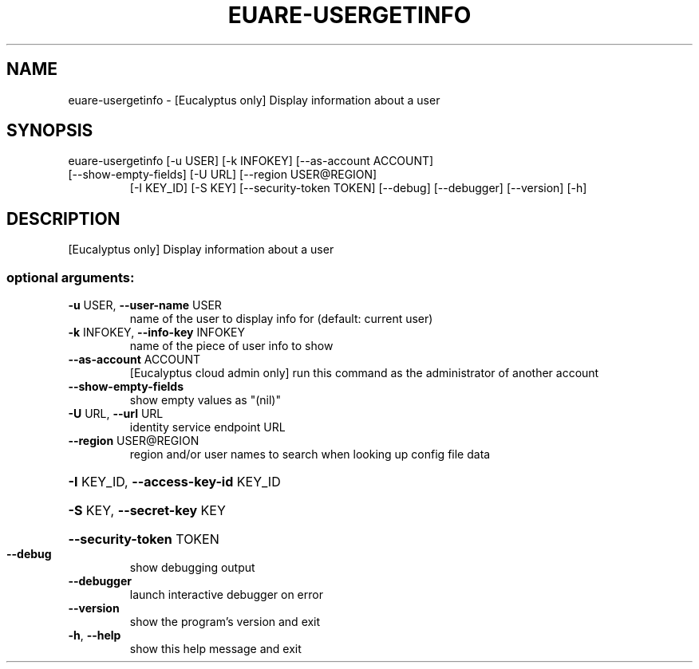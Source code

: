 .\" DO NOT MODIFY THIS FILE!  It was generated by help2man 1.47.3.
.TH EUARE-USERGETINFO "1" "March 2016" "euca2ools 3.2" "User Commands"
.SH NAME
euare-usergetinfo \- [Eucalyptus only] Display information about a user
.SH SYNOPSIS
euare\-usergetinfo [\-u USER] [\-k INFOKEY] [\-\-as\-account ACCOUNT]
.TP
[\-\-show\-empty\-fields] [\-U URL] [\-\-region USER@REGION]
[\-I KEY_ID] [\-S KEY] [\-\-security\-token TOKEN]
[\-\-debug] [\-\-debugger] [\-\-version] [\-h]
.SH DESCRIPTION
[Eucalyptus only] Display information about a user
.SS "optional arguments:"
.TP
\fB\-u\fR USER, \fB\-\-user\-name\fR USER
name of the user to display info for (default: current
user)
.TP
\fB\-k\fR INFOKEY, \fB\-\-info\-key\fR INFOKEY
name of the piece of user info to show
.TP
\fB\-\-as\-account\fR ACCOUNT
[Eucalyptus cloud admin only] run this command as the
administrator of another account
.TP
\fB\-\-show\-empty\-fields\fR
show empty values as "(nil)"
.TP
\fB\-U\fR URL, \fB\-\-url\fR URL
identity service endpoint URL
.TP
\fB\-\-region\fR USER@REGION
region and/or user names to search when looking up
config file data
.HP
\fB\-I\fR KEY_ID, \fB\-\-access\-key\-id\fR KEY_ID
.HP
\fB\-S\fR KEY, \fB\-\-secret\-key\fR KEY
.HP
\fB\-\-security\-token\fR TOKEN
.TP
\fB\-\-debug\fR
show debugging output
.TP
\fB\-\-debugger\fR
launch interactive debugger on error
.TP
\fB\-\-version\fR
show the program's version and exit
.TP
\fB\-h\fR, \fB\-\-help\fR
show this help message and exit
